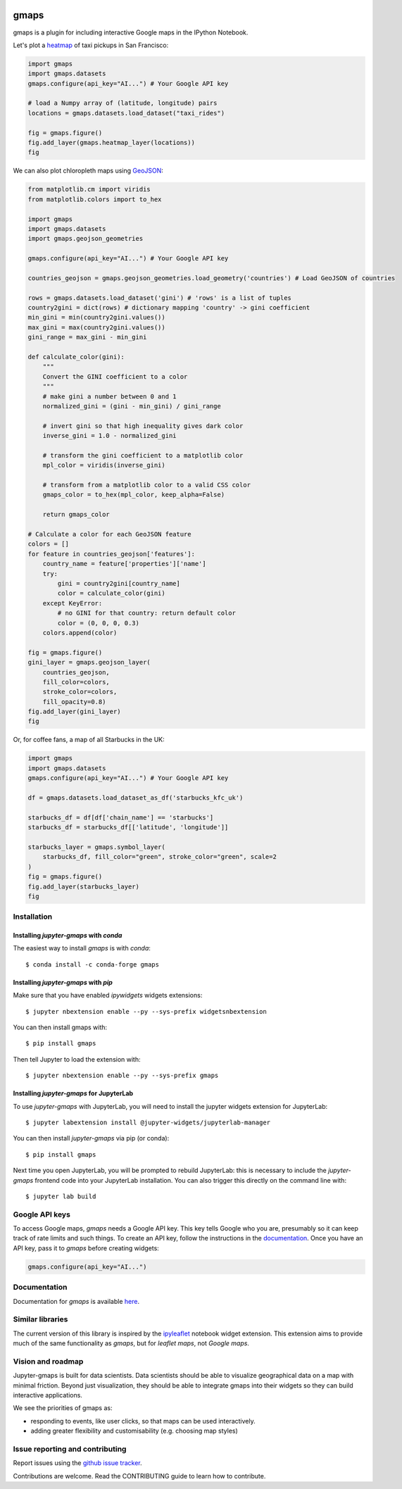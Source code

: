 |travis| |pypi| |docs|

gmaps
=====

gmaps is a plugin for including interactive Google maps in the IPython Notebook.

Let's plot a `heatmap <http://jupyter-gmaps.readthedocs.io/en/latest/gmaps.html#heatmaps>`_ of taxi pickups in San Francisco:

.. code:: python

    import gmaps
    import gmaps.datasets
    gmaps.configure(api_key="AI...") # Your Google API key

    # load a Numpy array of (latitude, longitude) pairs
    locations = gmaps.datasets.load_dataset("taxi_rides")

    fig = gmaps.figure()
    fig.add_layer(gmaps.heatmap_layer(locations))
    fig

.. image:: docs/source/_images/taxi_example.png

We can also plot chloropleth maps using `GeoJSON <http://jupyter-gmaps.readthedocs.io/en/latest/gmaps.html#geojson-layer>`_:

.. code:: python

    from matplotlib.cm import viridis
    from matplotlib.colors import to_hex

    import gmaps
    import gmaps.datasets
    import gmaps.geojson_geometries

    gmaps.configure(api_key="AI...") # Your Google API key

    countries_geojson = gmaps.geojson_geometries.load_geometry('countries') # Load GeoJSON of countries

    rows = gmaps.datasets.load_dataset('gini') # 'rows' is a list of tuples
    country2gini = dict(rows) # dictionary mapping 'country' -> gini coefficient
    min_gini = min(country2gini.values())
    max_gini = max(country2gini.values())
    gini_range = max_gini - min_gini

    def calculate_color(gini):
        """
        Convert the GINI coefficient to a color
        """
        # make gini a number between 0 and 1
        normalized_gini = (gini - min_gini) / gini_range

        # invert gini so that high inequality gives dark color
        inverse_gini = 1.0 - normalized_gini

        # transform the gini coefficient to a matplotlib color
        mpl_color = viridis(inverse_gini)

        # transform from a matplotlib color to a valid CSS color
        gmaps_color = to_hex(mpl_color, keep_alpha=False)

        return gmaps_color

    # Calculate a color for each GeoJSON feature
    colors = []
    for feature in countries_geojson['features']:
        country_name = feature['properties']['name']
        try:
            gini = country2gini[country_name]
            color = calculate_color(gini)
        except KeyError:
            # no GINI for that country: return default color
            color = (0, 0, 0, 0.3)
        colors.append(color)

    fig = gmaps.figure()
    gini_layer = gmaps.geojson_layer(
        countries_geojson,
        fill_color=colors,
        stroke_color=colors,
        fill_opacity=0.8)
    fig.add_layer(gini_layer)
    fig

.. image:: docs/source/_images/geojson-2.png

Or, for coffee fans, a map of all Starbucks in the UK:

.. code:: python

    import gmaps
    import gmaps.datasets
    gmaps.configure(api_key="AI...") # Your Google API key

    df = gmaps.datasets.load_dataset_as_df('starbucks_kfc_uk')

    starbucks_df = df[df['chain_name'] == 'starbucks']
    starbucks_df = starbucks_df[['latitude', 'longitude']]

    starbucks_layer = gmaps.symbol_layer(
	starbucks_df, fill_color="green", stroke_color="green", scale=2
    )
    fig = gmaps.figure()
    fig.add_layer(starbucks_layer)
    fig


.. image:: docs/source/_images/starbucks-symbols.png


Installation
------------

Installing `jupyter-gmaps` with `conda`
^^^^^^^^^^^^^^^^^^^^^^^^^^^^^^^^^^^^^^^

The easiest way to install `gmaps` is with `conda`::

    $ conda install -c conda-forge gmaps

Installing `jupyter-gmaps` with `pip`
^^^^^^^^^^^^^^^^^^^^^^^^^^^^^^^^^^^^^

Make sure that you have enabled `ipywidgets` widgets extensions::

    $ jupyter nbextension enable --py --sys-prefix widgetsnbextension

You can then install gmaps with::

    $ pip install gmaps

Then tell Jupyter to load the extension with::

    $ jupyter nbextension enable --py --sys-prefix gmaps


Installing `jupyter-gmaps` for JupyterLab
^^^^^^^^^^^^^^^^^^^^^^^^^^^^^^^^^^^^^^^^^

To use `jupyter-gmaps` with JupyterLab, you will need to install the jupyter
widgets extension for JupyterLab::

    $ jupyter labextension install @jupyter-widgets/jupyterlab-manager

You can then install `jupyter-gmaps` via pip (or conda)::

    $ pip install gmaps

Next time you open JupyterLab, you will be prompted to rebuild JupyterLab: this
is necessary to include the `jupyter-gmaps` frontend code into your JupyterLab
installation. You can also trigger this directly on the command line with::

    $ jupyter lab build


Google API keys
---------------

To access Google maps, `gmaps` needs a Google API key. This key tells Google who you are, presumably so it can keep track of rate limits and such things. To create an API key, follow the instructions in the `documentation <http://jupyter-gmaps.readthedocs.io/en/latest/authentication.html>`_. Once you have an API key, pass it to `gmaps` before creating widgets:

.. code:: python

    gmaps.configure(api_key="AI...")

Documentation
-------------

Documentation for `gmaps` is available `here <http://jupyter-gmaps.readthedocs.io/en/latest/>`_.

Similar libraries
-----------------

The current version of this library is inspired by the `ipyleaflet <https://github.com/ellisonbg/ipyleaflet>`_ notebook widget extension. This extension aims to provide much of the same functionality as `gmaps`, but for `leaflet maps`, not `Google maps`.

Vision and roadmap
------------------

Jupyter-gmaps is built for data scientists. Data scientists should be able to visualize geographical data on a map with minimal friction. Beyond just visualization, they should be able to integrate gmaps into their widgets so they can build interactive applications.

We see the priorities of gmaps as:

- responding to events, like user clicks, so that maps can be used interactively.
- adding greater flexibility and customisability (e.g. choosing map styles)


Issue reporting and contributing
--------------------------------

Report issues using the `github issue tracker <https://github.com/pbugnion/gmaps/issues>`_.

Contributions are welcome. Read the CONTRIBUTING guide to learn how to contribute.

.. |travis| image:: https://travis-ci.org/pbugnion/gmaps.svg?branch=master
    :target: https://travis-ci.org/pbugnion/gmaps
    :alt: Travis build status

.. |pypi| image:: https://img.shields.io/pypi/v/gmaps.svg?style=flat-square&label=version
    :target: https://pypi.python.org/pypi/gmaps
    :alt: Latest version released on PyPi

.. |docs| image:: https://img.shields.io/badge/docs-latest-brightgreen.svg?style=flat
    :target: http://jupyter-gmaps.readthedocs.io/en/latest/
    :alt: Latest documentation
